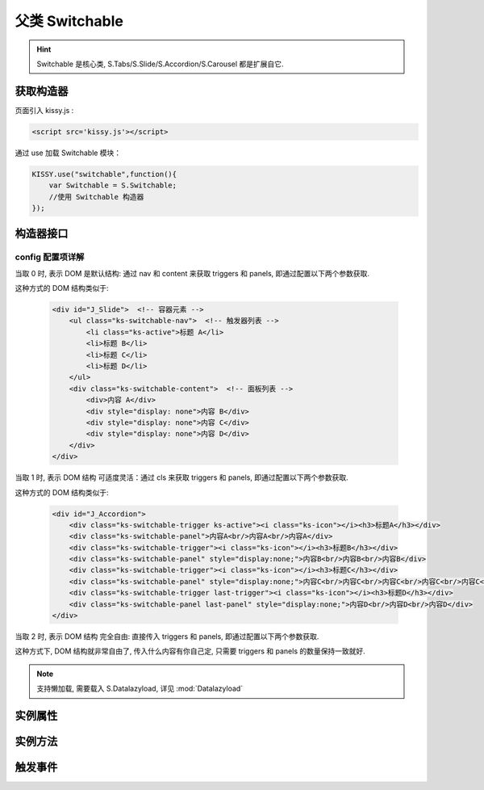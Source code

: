 ﻿.. py:currentmodule:: Switchable

父类 Switchable
===================================================================

.. hint::

  Switchable 是核心类, S.Tabs/S.Slide/S.Accordion/S.Carousel 都是扩展自它.


获取构造器
--------------------------------------------------------------------
页面引入 kissy.js :

.. code-block:: html

    <script src='kissy.js'></script>

通过 use 加载 Switchable 模块：

.. code-block:: javascript

    KISSY.use("switchable",function(){
        var Switchable = S.Switchable;
        //使用 Switchable 构造器
    });

.. versionadded:: 1.2
    KISSY 1.2 可直接通过依赖注入，从函数参数中取得
    
    .. code-block:: javascript
    
        KISSY.use("switchable",function(S,Switchable){
            //使用 Switchable 构造器
        });


构造器接口
---------------------------------------------------------------------

.. py:class:: Switchable(container, config)

    :param object container: 所在容器, 可以是 选择器字符串, HTMLElement

    :param object config: Switchable 的配置信息, 具体见下详解
    
    例如一个简单的接口示例：
    
    .. code-block:: javascript
    
        var a = new S.Tabs('#J_TSearch', {
            markupType: 0,
            navCls: 'tsearch-tab',
            contentCls: 'tsearch-panel',
            triggerType: 'mouse',
            activeTriggerCls: 'current'
        });


config 配置项详解
~~~~~~~~~~~~~~~~~~~~~~~~~~~~~~~~~~~~~~~~~~~~~~~~~~~~~~~~~~~~~~~~~

.. py:attribute:: Switchable.markupType

    (optional): {Number} 默认为0. 指明 DOM 结构标记的类型, 可取 0, 1, 2:

当取 0 时, 表示 DOM 是默认结构: 通过 nav 和 content 来获取 triggers 和 panels, 即通过配置以下两个参数获取.

.. py:attribute:: Switchable.navCls

    (optional): {String}, triggers 所在容器的 class, 默认为 'ks-switchable-nav',

.. py:attribute:: Switchable.contentCls

    (optional): {String}, panels 所在容器的 class, 默认为 'ks-switchable-content',


这种方式的 DOM 结构类似于:

    .. code-block:: html

        <div id="J_Slide">  <!-- 容器元素 -->
            <ul class="ks-switchable-nav">  <!-- 触发器列表 -->
                <li class="ks-active">标题 A</li>
                <li>标题 B</li>
                <li>标题 C</li>
                <li>标题 D</li>
            </ul>
            <div class="ks-switchable-content">  <!-- 面板列表 -->
                <div>内容 A</div>
                <div style="display: none">内容 B</div>
                <div style="display: none">内容 C</div>
                <div style="display: none">内容 D</div>
            </div>
        </div>

当取 1 时,  表示 DOM 结构 可适度灵活：通过 cls 来获取 triggers 和 panels, 即通过配置以下两个参数获取.

.. py:attribute:: Switchable.triggerCls

    (optional): {String}, 默认为 'ks-switchable-trigger', 会在 container 下寻找指定 class 的元素作为触发器


.. py:attribute:: Switchable.panelCls

    (optional):  {String}, 默认为 'ks-switchable-panel', 会在 container 下寻找指定 class 的元素作为面板

这种方式的 DOM 结构类似于:

    .. code-block:: html

        <div id="J_Accordion">
            <div class="ks-switchable-trigger ks-active"><i class="ks-icon"></i><h3>标题A</h3></div>
            <div class="ks-switchable-panel">内容A<br/>内容A<br/>内容A</div>
            <div class="ks-switchable-trigger"><i class="ks-icon"></i><h3>标题B</h3></div>
            <div class="ks-switchable-panel" style="display:none;">内容B<br/>内容B<br/>内容B</div>
            <div class="ks-switchable-trigger"><i class="ks-icon"></i><h3>标题C</h3></div>
            <div class="ks-switchable-panel" style="display:none;">内容C<br/>内容C<br/>内容C<br/>内容C<br/>内容C</div>
            <div class="ks-switchable-trigger last-trigger"><i class="ks-icon"></i><h3>标题D</h3></div>
            <div class="ks-switchable-panel last-panel" style="display:none;">内容D<br/>内容D<br/>内容D</div>
        </div>

当取 2 时,  表示 DOM 结构 完全自由: 直接传入 triggers 和 panels, 即通过配置以下两个参数获取.

.. py:attribute:: Switchable.triggers

    (optional): {Array}, 默认为 [], 触发器数组

.. py:attribute:: Switchable.panels

    (optional): {Array}, 默认为 [], 面板数组

这种方式下, DOM 结构就非常自由了, 传入什么内容有你自己定, 只需要 triggers 和 panels 的数量保持一致就好.

.. py:attribute:: Switchable.hasTriggers

    (optional): {Boolean}, 默认为 true, 是否有触点

.. py:attribute:: Switchable.triggerType

    (optional): {String} 'mouse' 或 'click' , 默认为 'mouse' 触发类型

.. py:attribute:: Switchable.delay

    (optional): {Number} 触发延迟时间, 单位为s,  默认为 .1 , 即 100ms

.. py:attribute:: Switchable.activeIndex

    (optional): {Number} markup 的默认激活项, 应该与此 index 一致, 默认为 0

    .. note::

       使用此项时, 需要让激活项对应的 trigger 和 panel 的 HTMLElement, 在 DOM 结构上设置为 激活状态, 不然无法正确切换


.. py:attribute:: Switchable.activeTriggerCls

    (optional): {String} 激活某个 trigger 时设置的 class , 默认是 'ks-active'

.. py:attribute:: Switchable.switchTo

    (optional): : {Number} 初始话时, 自动切换到指定面板, 默认为 0 , 即第一个

    .. note::

       switchTo 和 activeIndex 的区别是:

       * activeIndex 需要 DOM 上设置激活状态, 初始化后不会去切换状态;

       * switchTo 则不需要修改 DOM, 但 switchTo 设置后, 会去切换到指定状态, 这在用了一些动画效果时, 切换动作更为明显;

.. py:attribute:: Switchable.steps

    (optional): {Number} 步长, 表示每次切换要间隔多少个 panels, 默认为 1

.. py:attribute:: Switchable.viewSize

    (optional): {Array} 可见视图区域的大小. 一般不需要设定此值, 仅当获取值不正确时, 用于手工指定大小, 默认为 []


.. py:attribute:: autoplay

    (optional):  {Boolean} 是否自动切换, 默认为 false, 开启后, 不需要触发触发器, 即可自动播放


.. py:attribute:: interval

    (optional):  {Number} 自动播放间隔时间, 以 s 为单位, 默认为 5,

.. py:attribute:: pauseOnHover

    (optional):  {Boolean} triggerType 为 mouse 时, 鼠标悬停在 slide 上是否暂停自动播放, 默认为 true


.. py:attribute:: circular

    (optional):  {Boolean} 是否循环切换, 默认为 false, 是否循环播放, 当切换到最初/最后一个时, 是否切换到最后/最初一个



.. py:attribute:: effect

    (optional):  {String} 动画效果函数, 默认没有特效, 可取 ``scrollx``, ``scrolly``, ``fade`` 或者直接传入自定义效果函数

.. py:attribute:: duration

    (optional):  {Number} 动画的时长, 默认为 .5

.. py:attribute:: easing

    (optional):  {String|Function} 动画效果, 详见 :mod:`Anim`, 默认为 ``easeNone``


.. py:attribute:: lazyDataType

    (optional):  {String} 默认为 'area-data', 设置延迟加载时使用的数据类型, 可取 ``area-data``, 即 ``textarea`` 标签 或 ``img-src``, 即 ``img`` 标签

.. note::

    支持懒加载, 需要载入 S.Datalazyload, 详见 :mod:`Datalazyload`



.. py:attribute:: aria

    (optional): {Boolean} 无障碍访问支持, 默认为 false, 即关闭





实例属性
-----------------------------------------------------------------------------

.. py:attribute:: Switchable.container

    (只读): {HTMLElement} 容器元素

.. py:attribute:: Switchable.config

    (只读): {Object} 配置信息

.. py:attribute:: Switchable.triggers

    (只读): {Array} 触发器集合, 可以为空值 []

.. py:attribute:: Switchable.panels

    (只读): {Array} 切换面板集合,  可以为空值 []

.. py:attribute:: Switchable.content

    (只读): {HTMLElement} 存放面板的容器元素

.. py:attribute:: Switchable.length

    (只读): {Number} 触发器或面板的个数

.. py:attribute:: Switchable.activeIndex

    (只读): {Number} 当前被激活的触发器序号, 从0 开始

.. py:attribute:: Switchable.switchTimer

    (只读): {Object} 切换定时器, 一般作为内部使用


实例方法
----------------------------------------------------------------------------------------------------------

.. py:method:: Switchable.switchTo(index, direction, ev, callback)

    :param {Number} index: 要切换的项
    :param {String} direction: (可选) 方向, 用于 effect, 可取 'forward', 'backward', 或者不设置
    :param {EventObject} ev: (可选) 引起该操作的事件
    :param {Function} callback: (可选) 运行完回调, 和绑定 switch 事件作用一样


    切换到某个视图


.. py:method:: Switchable.prev(ev)

    :param {EventObject} ev: (可选) 引起该操作的事件

    切换到上一视图

.. py:method:: Switchable.next(ev)

    :param {EventObject} ev: (可选) 引起该操作的事件

    切换到下一视图



触发事件
------------------------------------------------------------------------------------------

.. attribute:: Switchable.beforeSwitch
    
    切换前事件

    .. hint::

        当该事件的函数处理器返回 false,  则会阻止切换动作.

.. attribute:: Switchable.switch

    切换事件

    .. code-block:: javascript
    
        var tabs = new S.Tabs('#demo1');

        tabs.on('switch', function(ev) {
            if (ev.toIndex === 0) {
                alert('下一张是第一张');
            }
        });


